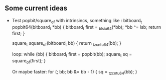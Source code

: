 ** Some current ideas
- Test popbit/square_of with intrinsincs, something like :
  bitboard_t popbit64(bitboard_t *bb)
  {
    bitboard_t first = _blsi_u64(*bb);
    *bb ^= lsb;
    return first;
  }

  square_t square_of(bitboard_t bb) {
    return _tzcnt_u64(bb);
  }

  loop:
  while (bb) {
	bitboard_t first = popbit(bb);
    square_t sq = square_of(first);
  }

  Or maybe faster:
  for (; bb; bb &= bb - 1) {
    sq = _tzcnt_u64(bb);
  }
